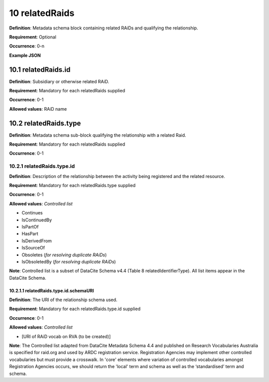 .. autosummary::
   :toctree: generated

.. _10-relatedRaids:

10 relatedRaids
===============

**Definition**: Metadata schema block containing related RAiDs and qualifying the relationship.

**Requirement**: Optional

**Occurrence**: 0-n

**Example JSON**

.. _10.1-relatedRaids.id:

10.1 relatedRaids.id
--------------------

**Definition**: Subsidiary or otherwise related RAiD.

**Requirement**: Mandatory for each relatedRaids supplied

**Occurrence**: 0-1

**Allowed values**: RAiD name

.. _10.2-relatedRaids.id.type:

10.2 relatedRaids.type
-----------------------

**Definition**: Metadata schema sub-block qualifying the relationship with a related Raid.

**Requirement**: Mandatory for each relatedRaids supplied

**Occurrence**: 0-1

.. _10.2.1-relatedRaids.type.id:

10.2.1 relatedRaids.type.id
^^^^^^^^^^^^^^^^^^^^^^^^^^^^

**Definition**: Description of the relationship between the activity being registered and the related resource.

**Requirement**: Mandatory for each relatedRaids.type supplied

**Occurrence**: 0-1

**Allowed values**: *Controlled list*

* Continues
* IsContinuedBy
* IsPartOf
* HasPart
* IsDerivedFrom
* IsSourceOf
* Obsoletes (*for resolving duplicate RAiDs*)
* IsObsoletedBy (*for resolving duplicate RAiDs*)

**Note**: Controlled list is a subset of DataCite Schema v4.4 (Table 8 relatedIdentifierType). All list items appear in the DataCite Schema. 

.. _10.2.1.1-relatedRaids.type.id.schemaURI:

10.2.1.1 relatedRaids.type.id.schemaURI
~~~~~~~~~~~~~~~~~~~~~~~~~~~~~~~~~~~~~~~~

**Definition**: The URI of the relationship schema used.

**Requirement**: Mandatory for each relatedRaids.type.id supplied

**Occurrence**: 0-1

**Allowed values**: *Controlled list*

* [URI of RAiD vocab on RVA (to be created)]

**Note**: The Controlled list adapted from DataCite Metadata Schema 4.4 and published on Research Vocabularies Australia is specified for raid.org and used by ARDC registration service. Registration Agencies may implement other controlled vocabularies but must provide a crosswalk. In 'core' elements where variation of controlled vocabularies amongst Registration Agencies occurs, we should return the 'local' term and schema as well as the ‘standardised’ term and schema.